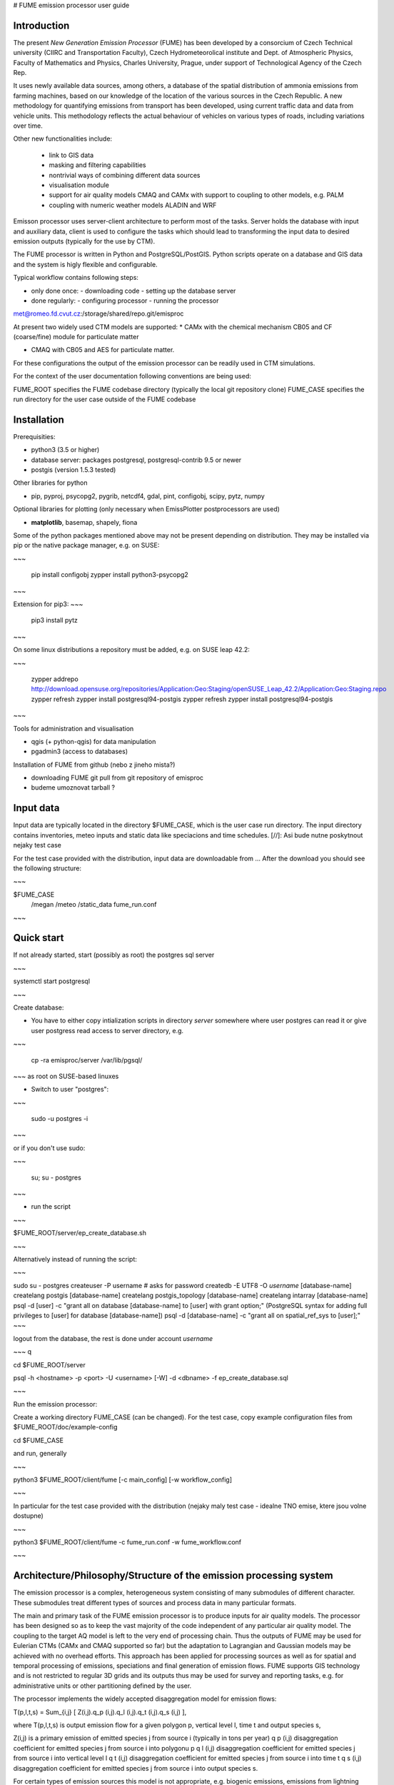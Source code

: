 
# FUME emission processor user guide

Introduction
-----------------

The present *New Generation  Emission  Processor* (FUME) has been developed by a consorcium of Czech Technical university (CIIRC and Transportation Faculty), Czech Hydrometeorolical institute and Dept. of Atmospheric Physics, Faculty of Mathematics and Physics, Charles University, Prague, under support of Technological Agency of the Czech Rep.


It uses newly available data sources, among others, a database of the spatial distribution of ammonia emissions from  farming  machines,  based  on  our knowledge of the location of the various sources in the  Czech  Republic.      A new methodology for quantifying  emissions  from  transport has been developed, using current traffic data and data from vehicle units. This methodology reflects the  actual  behaviour  of  vehicles  on  various types of roads, including variations over time.

Other new functionalities include:

 * link to GIS data
 * masking and filtering capabilities
 * nontrivial ways of combining different data sources
 * visualisation module
 * support for air quality models CMAQ and CAMx with support to coupling to other models, e.g. PALM
 * coupling with numeric weather models ALADIN and WRF


Emisson processor uses server-client architecture to perform most of the tasks. Server holds the database with input and auxiliary data, client is used to configure the tasks which should lead to transforming the input data to desired emission outputs (typically for the use by CTM).

The FUME processor is written in Python and PostgreSQL/PostGIS. Python scripts operate on a database and GIS data and the system is higly flexible and configurable.

Typical workflow contains following steps:

* only done once: - downloading code - setting up the database server
* done regularly: - configuring processor - running the processor


met@romeo.fd.cvut.cz:/storage/shared/repo.git/emisproc

At present two widely used CTM models are supported:
* CAMx with the chemical mechanism CB05 and CF (coarse/fine) module for particulate matter 

* CMAQ with CB05 and AES for particulate matter. 

For these configurations the output of the emission processor can be readily used in CTM simulations. 

For the context of the user documentation following conventions are being used::

FUME_ROOT specifies the FUME codebase directory (typically the local git repository clone)
FUME_CASE specifies the run directory for the user case outside of the FUME codebase


Installation
-------------
Prerequisities:

* python3 (3.5 or higher)
* database server: packages postgresql, postgresql-contrib 9.5 or newer
* postgis (version 1.5.3 tested)

Other libraries for python

* pip, pyproj, psycopg2, pygrib, netcdf4, gdal, pint, configobj, scipy, pytz, numpy

Optional libraries for plotting (only necessary when EmissPlotter postprocessors are used)

* **matplotlib**, basemap, shapely, fiona

Some of the python packages mentioned above may not be present depending on distribution. They may be installed via pip or the native package manager, e.g. on SUSE:


~~~

    pip install configobj
    zypper install python3-psycopg2
    
~~~


Extension for pip3:
~~~

    pip3 install pytz

~~~

On some linux distributions a repository must be added, e.g. on SUSE leap 42.2: 

~~~

    zypper addrepo http://download.opensuse.org/repositories/Application:Geo:Staging/openSUSE_Leap_42.2/Application:Geo:Staging.repo zypper refresh zypper install postgresql94-postgis
    zypper refresh
    zypper install postgresql94-postgis

~~~


Tools for administration and visualisation

* qgis (+ python-qgis) for data manipulation
* pgadmin3 (access to databases)


Installation of FUME from github (nebo z jineho mista?)

* downloading FUME git pull from git repository of emisproc
* budeme umoznovat tarball ?


Input data
-------------
Input data are typically located in the directory $FUME_CASE, which is the user case run directory. The input directory contains inventories, meteo inputs and static data like speciacions and time schedules.
[//]: Asi bude nutne poskytnout nejaky test case

For the test case provided with the distribution, input data are downloadable from ...
After the download you should see the following structure:

~~~

$FUME_CASE
                /megan
                /meteo
                /static_data
                fume_run.conf

~~~

Quick start
--------------
If not already started, start (possibly as root) the postgres sql server

~~~

systemctl start postgresql

~~~

Create database:

* You have to either copy intialization scripts in directory *server* somewhere where user postgres can read it or give user postgress read access to server directory, e.g.
  
~~~

    cp -ra emisproc/server /var/lib/pgsql/ 

~~~
as root on SUSE-based linuxes

* Switch to user "postgres": 

~~~

   sudo -u postgres -i

~~~

or if you don't use sudo:

~~~

   su; su - postgres

~~~

* run the script

~~~

$FUME_ROOT/server/ep_create_database.sh

~~~

Alternatively instead of running the script: 

~~~

sudo su - postgres
createuser -P username   # asks for password
createdb -E UTF8 -O *username* [database-name]
createlang postgis [database-name]
createlang postgis_topology [database-name]
createlang intarray [database-name]
psql -d [user] -c "grant all on database [database-name] to [user] with grant option;" (PostgreSQL syntax for adding full privileges to [user] for database [database-name])
psql -d [database-name] -c "grant all on spatial_ref_sys to [user];"
~~~

logout from the database, the rest is done under account *username*

~~~
\q

cd $FUME_ROOT/server

psql -h <hostname> -p <port> -U <username> [-W] -d <dbname> -f ep_create_database.sql 

~~~

Run the emission processor:

Create a working directory FUME_CASE (can be changed). For the test case, copy example configuration files from $FUME_ROOT/doc/example-config

cd $FUME_CASE

and run, generally

~~~

python3 $FUME_ROOT/client/fume [-c main_config] [-w workflow_config]

~~~

In particular for the test case provided with the distribution (nejaky maly test case - idealne TNO emise, ktere jsou volne dostupne)

~~~

python3 $FUME_ROOT/client/fume -c fume_run.conf -w fume_workflow.conf

~~~

Architecture/Philosophy/Structure of the emission processing system
--------------------------------------------------------------------

The emission processor is a complex, heterogeneous system consisting of many submodules of different character. These submodules treat different types of sources and process data in many particular formats.

The main and primary task of the FUME emission processor is to produce inputs for air quality models. The processor has been designed so as to keep the vast majority of the code independent of any particular air quality model. The coupling to the target AQ model is left to the very end of processing chain. Thus the outputs of FUME may be used for  Eulerian CTMs (CAMx and CMAQ supported so far) but the adaptation to Lagrangian and Gaussian models may be achieved with no overhead efforts.
This approach has been applied for processing sources as well as for spatial and temporal processing of emissions, speciations and final generation of emission flows. FUME supports GIS technology and is not restricted to regular 3D grids and its outputs thus may be used for survey and reporting tasks, e.g. for administrative units or other partitioning defined by the user.

The processor implements the widely accepted disaggregation model for emission flows: 

T(p,l,t,s) = Sum_{i,j} [ Z(i,j).q_p (i,j).q_l (i,j).q_t (i,j).q_s (i,j) ],

where 
T(p,l,t,s) is output emission flow for a given polygon p, vertical level l, time t and output species s,

Z(i,j) is a primary emission of emitted species j from source i (typically in tons per year)
q p (i,j) disaggregation coefficient for emitted species j from source i into polygonu p
q l (i,j) disaggregation coefficient for emitted species j from source i into vertical level l
q t (i,j) disaggregation coefficient for emitted species j from source i into time t
q s (i,j) disaggregation coefficient for emitted species j from source i into output species s.

For certain types of emission sources this model is not appropriate, e.g. biogenic emissions, emissions from lightning etc. For those cases special models exist, which are based on domain knowledge. These are naturally out of scope of FUME and an interface has been built into FUME for external models. Currently the MEGAN biogenic emission model has a built-in support in FUME. 

*PLUME RISE?*

*NH3, lightning?*


The database structure of an emission database contains several schemas:

* case schema
* configuration schema
* sources schema
* static schema
* topology schema

Normally the user doesn't need to change the schemas. Currently the schemas conf_test, static_test, sources_test and case_test are provided and all what is needed is to name them in the main configuration file. 

Advanced users may create their own schemas and specify single schemas for each run in the main configuration file (fume_run.conf), e.g.

~~~

conf_schema = conf_test 
static_schema = static_test
source_schema = sources_test
case_schema = case_test

~~~

This means (among others) that the user can modify some parts of the simulation without the necessity of running all processing from scratch.

To accomplish a simulation, the user needs to

* define the output grid
* manage the sources specification (see "Treatment of emission sources below").
  All of the specified sources will be included into processing

* define the transformation chains. During this step any filtering and masking of the sources will be done
* run the simulation. All emission outputs will be summed up and added to the user grid. Two files will be output (unless supressed) - Area emissions and Point emissions. 

It is the responsibility of the user to make sure that no erratic overlapping of emission outputs will occur. For example, if one uses finer inventories for the domain of interest while for the background a coarser inventory is available, the user has to mask out the finer domain from the coarser inventory. So far, the system doesn't detect these situations nor does produce any warnings of this kind. 



User configuration
------------------------------------

As mentioned above, user configuration typically resides in the $FUME_CASE directory, however, the user can specify any path to the main configuration file with the ``-c`` option (defaults to ``fume_run.conf``) and the path to the workflow configuration file with the ``-w`` option (defaults to ``fume_workflow.conf``). In the distribution, example configuration files are provided in the doc/example-config directory and full configuration specification files (templates) are located in the directory client/conf.

There is one main configuraion file, typically named fume_run.conf. The name may be supplied via the ``-c`` option to the main executable ``fume``.

A template for this file including all valid specifications is the file ``client/conf/configspec.conf``.

There are three other configuration files, namely: 

*VYJASNIT STRUKTURU konfiguraku*
*mohou se uz includovat?*

* fume_workflow.conf
* fume_transformations.conf 
* configspec-sources.conf
* configspec-cmaq.conf

The definitions (syntax) of any valid transformation is in the file config/transformations/configspec-transformations.conf. Using these definitions, the users may create their own file e.g. fume_transformations.conf where user-defined transformations are defined. These may then appear in transformation chains (see below).  


configspec.conf contains the following specifications:

* paths to input data, in particular inventories, static data, meteorology files, biogenic emisssion files
* parameters for connecting the PostgreSQL database
* parameters for connecting the PostgreSQL database and names of schemas
* specifications of grids in meteorological inputs as well as output user grid
* projection parameters (tady neni jasne ktereho gridu se projekce tyka)
* output specifications
* transformation chains to be performed

 




**Treatment of emission sources**

In order to minimize the efforts needed for incorporation of user-contributed or in-house inventories of the users, the system enables different formats of inventories, different projections of each source etc. 

The main configuration file responsible for processing of inventories (raw sources) is the file *inventory_input.txt* typically located in the FUME_CASE directory (full path including file name may be changed, it is specified in the main config in the input_params/emission_inventories option). In this file, location of the raw data and metadata is specified together with optional information on grouping/filtering the raw data. 


Any row of the  *inventory_input.txt* file has the following columns:
~~~
"inventory_name"  "file_name"  "file_path"  "file_info_path"  "set_name (opt.)" "filter (opt.)"
~~~

Thus a sample row from TNO inventory looks like this:
~~~


"TNO_III"	"TNO_MACC_III_v1_1_2011"	"TNO/TNO_MACC_III_emissions_v1_1_2011_ID.txt"	"TNO/TNO_MACC_III_emissions_v1_1_2011_ID.info"	"TNO_MACC_III_v1_1_2011_P"	"SourceType=P"

~~~

The file_info_path indicates the location of user-provided metadata *\*.info*, where the information on format, source type and geometry is stored. Below we see a sample info file:

~~~

# type of file
file_type = text
field_delimiter = ','
text_delimiter  = '"'
encoding = 'utf8'

# number of lines before header to be skipped
skip_lines = 0

# source type
src_type = A

category_def = 6
source_id = ZUJ,

# geometry
geom_name = 'CZ_ZUJ'

~~~ 

Valid values for source type and geometry are stored in the file *configspec-sources.conf*. Thus, for example, valid values for type are A(area sources), P(point sources) and L(line sources).

For technical reasons it is handy to include the description of geometry files at the beginning of the file *inventory_input.txt*. These rows have empty name of inventory. In this way sharing of geometry among different sources is easily treated. 

main config file : output files and other paths. The paths must be created in advance. 


Transformations
----------------
these do not change values, e.g. of emissions. 
Any transformation may be restricted to a inventory, set or category. 

The transformation configuration file , (e.g. fume_transformations.conf
(name specified in the main configuration file in the section transformation, parameter source mozna zmenit na definitions)) specifies or defines (running later in chains) transformation "objects". 

valid types of tranformations:

* intersect
* mask (here the masking condition is phrased as a SQL condition??)
* source_filter : filtering according to source parameters - category of source, ... anything which is in table of sources (doplnit) 

* geometrical transformations (change of domain, projection, regridding)


Transformations are general but they may be confined to inventory or set.

A built-in transformation to_grid performs the intersect with the grid ep_grid_tz (fixed name of the database table, this grid is the target grid of the user) 

The syntax of any section in the transformation configuration file is derived from the definition file configspec-transformations.conf (the first row involves the name of the transformation which serves as reference in the chain specification (see below) in the main config file):

~~~

[[ name_of_transformation ]]
   type = type_of_transformation
   intersect = name_of_the_shapefile (must be imported among geometries)
   filter = 
   mask_type =
   mask_file =
   ...

~~~

As in other files, the defaults are listed in the definition file configspec-transformations.conf, too.

**Running transformations:**

In the main configuration file the so called "chains" are defined.
Single chains are intrinsically independent, i.e. they may run in parallell and no interactions between different chains occurs. In particular, any chain doesn't overwrite outputs of another chain, but the output data are all stored in the database. Nevertheless, every chain should have the to_grid transformation at the end, otherwise the resulting emissions are not written into the output file. 
 
in the section [transformations], subsection [[chains]]

The simplest chain is a mere transformation to user grid. In our case, this is the [[ to_grid ]] built-in transformation. This is written as e.g. chain1 = to_grid




External models
---------------
In many cases, part of the emissions has to be calculated using different methods than offered by the emissions preprocessor. E.g. biogenic emissions are routinely calculated using standalone models; another example could be the calculation of lightning emissions, emissions from domestic heating or emission from agriculture - all having in common some dependence on meteorological conditions. External model can be written in any programming language and are called with a python wrapper (interface).

External model themsleves or their interfaces are placed in

client/models
e.g.
client/models/model1
client/models/model2


They are defined and configured in the [[models]] section of the main config file
[[models]]
    models = 'model1', 'model2' # the comma-separated model list
    model_configs = 'ep_model1.conf', 'ep_model2.conf' # the comma-separated list the each model configuration (this is the configuration of the interface in general)

There are some general requirements to include models in the emission preprocessor:
1) the model interface has to hold the name client/models/model1/ep_model1.py 
2) within ep_model1.py, a function named 'model1' has to be placed which calls the model itself.
3) optionally, if the particular model requires some preprocessing, the 'preproc_model1' function has to be specified in client/models/model1/ep_model1.py as well
4) configuration specification may be provided as a configspec file, eg. client/models/model1/configspec-model1.conf

Running the models in the workflow including the optional model preprocessing is done by placing the following steps:
case.preproc_external_models # for calling each model's preproc function
case.run_external_models     # to call the models 

Models are often dependent on meteorological input. In order they recieve the right meteoroligical input fields, the
_required_met list has to be specified in its wrapping module client/models/model1/ep_model1.py

e.g. for MEGAN this is 
_required_met = [ 'soim1', 'soit1', 'tas', 'ps', 'qas', 'wndspd10m', 'pr24', 'par'],
where the list points to the possible internal meteorological variables.

We use IPCC-abbrevations for internal meteorological variable naming
tas - temperature at surface [K]
ta  - 3D temperature [K]
qas - specific humidity at the surface [kg/kg]
qa  - 3D specific humidty
rsds - surface incident SW radiation [W/m2]
par - photosyntetically active radiation [W/m2]
pa - 3D pressure [Pa]
zf - layer interface heights [m]
uas - U-wind anemometer height (usually 10m) [m/s]
vas - V-wind anemometer height (usually 10m) [m/s]
ua - U-wind [m/s]
va - V-wind [m/s]
wndspd - 3D wind speed [m/s]
wndspd10m- wind speed at anemometer height (usually 10m) [m/s]
pr - precipiation flux [kg m-2 s-1]
pr24 - accumulated precipitation [kg m-2]
soim1 - Soil moisture [kg/m3] 1m
soilt - Soil temperature [K] 1m


Time disaggregation and speciation
-----------------------------------
These follow the processing of sources and all spatial transformations.


The workflow
------------
In the configuration file fume_workflow.conf the user may specify the actual workflow of the simulation. It is possible to comment out some steps of the simulation which are thus skipped by the processor. This enables the user to tune single steps without having to go through all the processes every time.
In this case the switch scratch in the main config file is to be set on False. 

The only step which cannot be skipped is case.prepare_conf. 


Postprocessing
---------------
Including the row 

~~~

postproc.run

~~~

causes the postprocessing to be run which includes production of a graphical output. At present all species and times are plotted as maps in png format. 
 
* provider
* receiver 
 

The final writing of emission flows in the required format is switched on by including the row 

output.ep_write_output.write_emis      

into the workflow.conf file. 

Logging
---------------



Technicalities 
-------------------

In the sources schema, each "atomic" source in the raw file has a unique identifier of source (source_orig_id) and geometry (geom_orig_id). Different esets are then created by grouping the identifiers. These tables are created during processing:
[schema].ep_in_sources, [schema].ep_in_emissions, [schema].ep_in_geometries. 

Under ordinary circumstances it is not necessary to optimize any settings or configuration of postgres database. Had the import of data or saving data to tables taken too long, 
it is possible to switch off the autovacuum daemon in 
/var/lib/postgresql.conf. 





